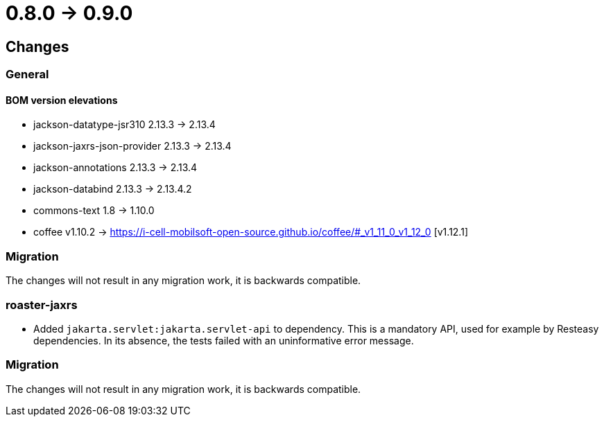 = 0.8.0 -> 0.9.0

== Changes

=== General

==== BOM version elevations
* jackson-datatype-jsr310 2.13.3 -> 2.13.4
* jackson-jaxrs-json-provider 2.13.3 -> 2.13.4
* jackson-annotations 2.13.3 -> 2.13.4
* jackson-databind 2.13.3 -> 2.13.4.2
* commons-text 1.8 -> 1.10.0
* coffee v1.10.2 -> https://i-cell-mobilsoft-open-source.github.io/coffee/#_v1_11_0_v1_12_0 [v1.12.1]

=== Migration
The changes will not result in any migration work, it is backwards compatible.

=== roaster-jaxrs

* Added `jakarta.servlet:jakarta.servlet-api` to dependency.
This is a mandatory API, used for example by Resteasy dependencies.
In its absence, the tests failed with an uninformative error message.

=== Migration
The changes will not result in any migration work, it is backwards compatible.
